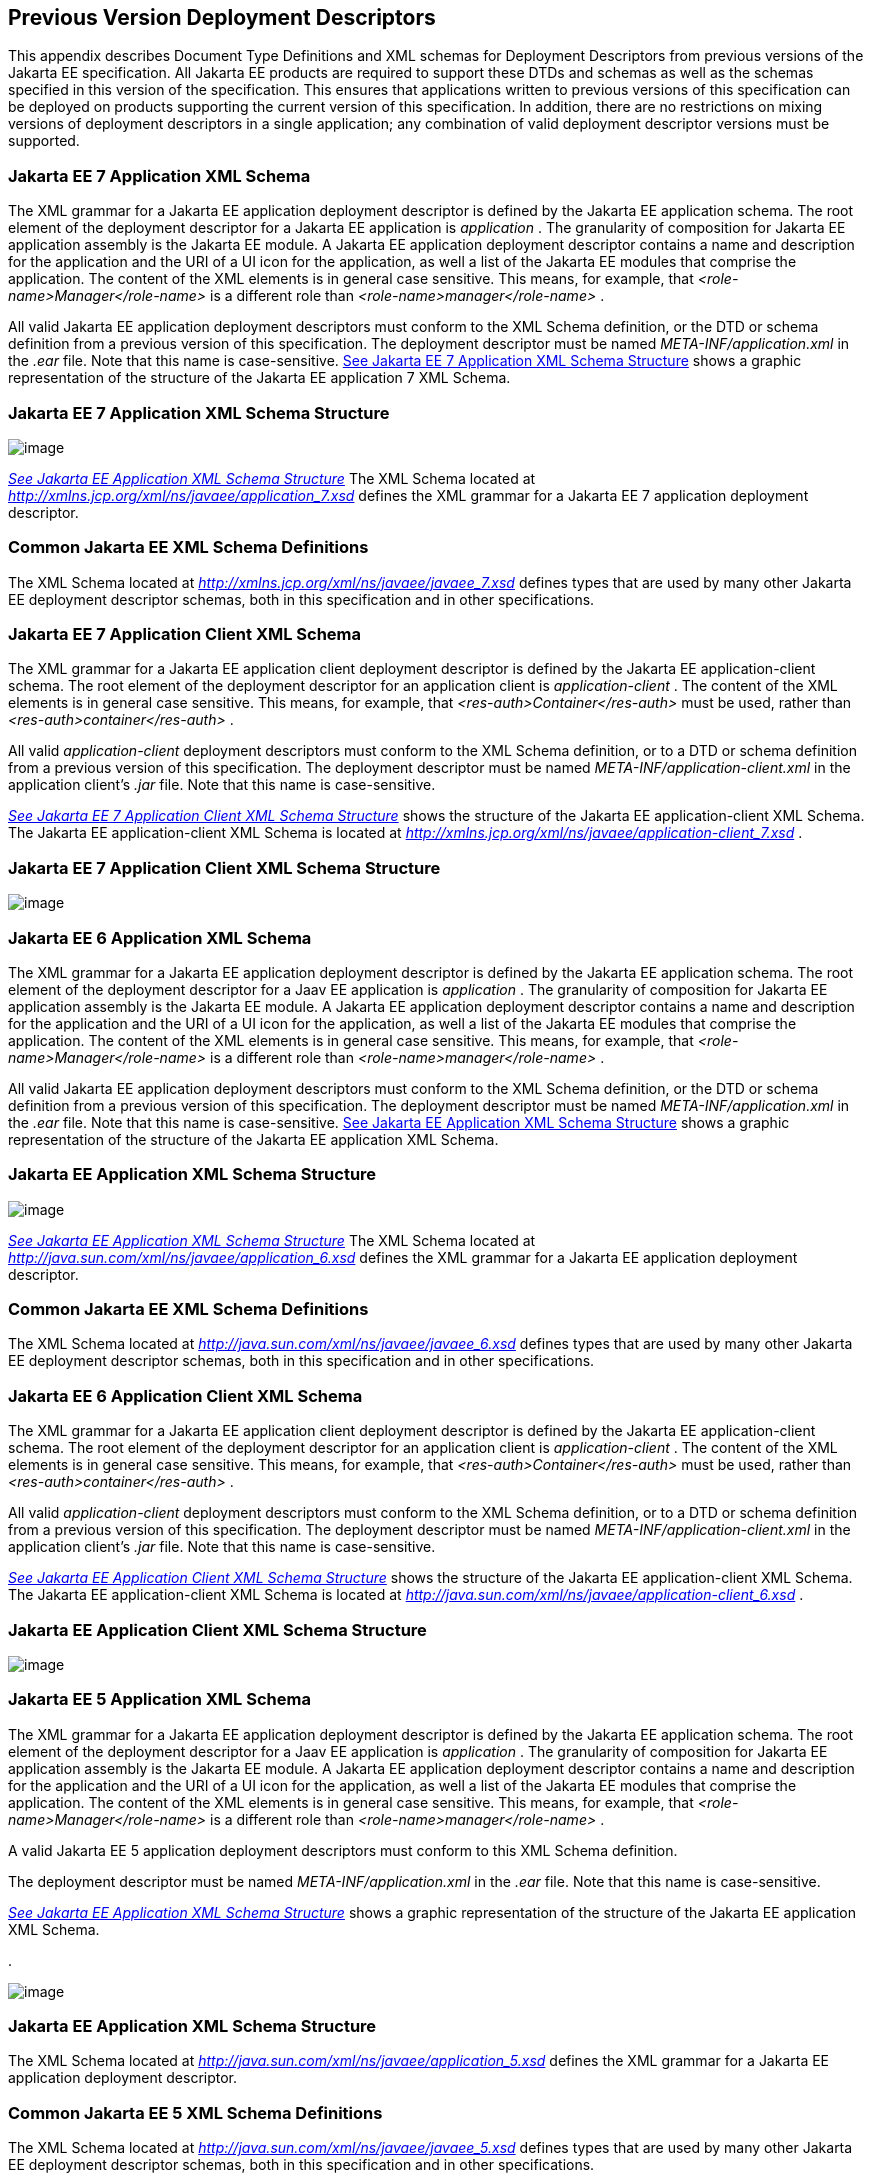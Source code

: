 == [[a3447]]Previous Version Deployment Descriptors

This appendix describes Document Type
Definitions and XML schemas for Deployment Descriptors from previous
versions of the Jakarta EE specification. All Jakarta EE products are required
to support these DTDs and schemas as well as the schemas specified in
this version of the specification. This ensures that applications
written to previous versions of this specification can be deployed on
products supporting the current version of this specification. In
addition, there are no restrictions on mixing versions of deployment
descriptors in a single application; any combination of valid deployment
descriptor versions must be supported.

=== Jakarta EE 7 Application XML Schema

The XML grammar for a Jakarta EE application
deployment descriptor is defined by the Jakarta EE application schema. The
root element of the deployment descriptor for a Jakarta EE application is
_application_ . The granularity of composition for Jakarta EE application
assembly is the Jakarta EE module. A Jakarta EE application deployment
descriptor contains a name and description for the application and the
URI of a UI icon for the application, as well a list of the Jakarta EE
modules that comprise the application. The content of the XML elements
is in general case sensitive. This means, for example, that
_<role-name>Manager</role-name>_ is a different role than
_<role-name>manager</role-name>_ .

All valid Jakarta EE application deployment
descriptors must conform to the XML Schema definition, or the DTD or
schema definition from a previous version of this specification. The
deployment descriptor must be named _META-INF/application.xml_ in the
_.ear_ file. Note that this name is case-sensitive.
link:#a3453[See Jakarta EE 7 Application
XML Schema Structure] shows a graphic representation of the structure of
the Jakarta EE application 7 XML Schema.



=== [[a3453]] Jakarta EE 7 Application XML Schema Structure

image:Platform_Spec-13.png[image]




_link:#a3483[See Jakarta EE Application
XML Schema Structure]_ The XML Schema located at
_http://xmlns.jcp.org/xml/ns/javaee/application_7.xsd_ defines the XML
grammar for a Jakarta EE 7 application deployment descriptor.

=== Common Jakarta EE XML Schema Definitions

The XML Schema located at
_http://xmlns.jcp.org/xml/ns/javaee/javaee_7.xsd_ defines types that are
used by many other Jakarta EE deployment descriptor schemas, both in this
specification and in other specifications.

=== Jakarta EE 7 Application Client XML Schema

The XML grammar for a Jakarta EE application
client deployment descriptor is defined by the Jakarta EE
application-client schema. The root element of the deployment descriptor
for an application client is _application-client_ . The content of the
XML elements is in general case sensitive. This means, for example, that
_<res-auth>Container</res-auth>_ must be used, rather than
_<res-auth>container</res-auth>_ .

All valid _application-client_ deployment
descriptors must conform to the XML Schema definition, or to a DTD or
schema definition from a previous version of this specification. The
deployment descriptor must be named _META-INF/application-client.xml_ in
the application client’s _.jar_ file. Note that this name is
case-sensitive.


_link:#a3462[See Jakarta EE 7 Application
Client XML Schema Structure]_ shows the structure of the Jakarta EE
application-client XML Schema. The Jakarta EE application-client XML Schema
is located at
_http://xmlns.jcp.org/xml/ns/javaee/application-client_7.xsd_ .

=== [[a3462]]Jakarta EE 7 Application Client XML Schema Structure

image:Platform_Spec-14.png[image]

=== Jakarta EE 6 Application XML Schema

The XML grammar for a Jakarta EE application
deployment descriptor is defined by the Jakarta EE application schema. The
root element of the deployment descriptor for a Jaav EE application is
_application_ . The granularity of composition for Jakarta EE application
assembly is the Jakarta EE module. A Jakarta EE application deployment
descriptor contains a name and description for the application and the
URI of a UI icon for the application, as well a list of the Jakarta EE
modules that comprise the application. The content of the XML elements
is in general case sensitive. This means, for example, that
_<role-name>Manager</role-name>_ is a different role than
_<role-name>manager</role-name>_ .

All valid Jakarta EE application deployment
descriptors must conform to the XML Schema definition, or the DTD or
schema definition from a previous version of this specification. The
deployment descriptor must be named _META-INF/application.xml_ in the
_.ear_ file. Note that this name is case-sensitive.
link:#a3467[See Jakarta EE Application XML
Schema Structure] shows a graphic representation of the structure of the
Jakarta EE application XML Schema.



=== [[a3467]] Jakarta EE Application XML Schema Structure

image:Platform_Spec-15.png[image]




_link:#a3483[See Jakarta EE Application
XML Schema Structure]_ The XML Schema located at
_http://java.sun.com/xml/ns/javaee/application_6.xsd_ defines the XML
grammar for a Jakarta EE application deployment descriptor.

=== Common Jakarta EE XML Schema Definitions

The XML Schema located at
_http://java.sun.com/xml/ns/javaee/javaee_6.xsd_ defines types that are
used by many other Jakarta EE deployment descriptor schemas, both in this
specification and in other specifications.

=== Jakarta EE 6 Application Client XML Schema

The XML grammar for a Jakarta EE application
client deployment descriptor is defined by the Jakarta EE
application-client schema. The root element of the deployment descriptor
for an application client is _application-client_ . The content of the
XML elements is in general case sensitive. This means, for example, that
_<res-auth>Container</res-auth>_ must be used, rather than
_<res-auth>container</res-auth>_ .

All valid _application-client_ deployment
descriptors must conform to the XML Schema definition, or to a DTD or
schema definition from a previous version of this specification. The
deployment descriptor must be named _META-INF/application-client.xml_ in
the application client’s _.jar_ file. Note that this name is
case-sensitive.


_link:#a3476[See Jakarta EE Application
Client XML Schema Structure]_ shows the structure of the Jakarta EE
application-client XML Schema. The Jakarta EE application-client XML Schema
is located at
_http://java.sun.com/xml/ns/javaee/application-client_6.xsd_ .

=== [[a3476]]Jakarta EE Application Client XML Schema Structure

image:Platform_Spec-16.png[image]

=== Jakarta EE 5 Application XML Schema

The XML grammar for a Jakarta EE application
deployment descriptor is defined by the Jakarta EE application schema. The
root element of the deployment descriptor for a Jaav EE application is
_application_ . The granularity of composition for Jakarta EE application
assembly is the Jakarta EE module. A Jakarta EE application deployment
descriptor contains a name and description for the application and the
URI of a UI icon for the application, as well a list of the Jakarta EE
modules that comprise the application. The content of the XML elements
is in general case sensitive. This means, for example, that
_<role-name>Manager</role-name>_ is a different role than
_<role-name>manager</role-name>_ .

A valid Jakarta EE 5 application deployment
descriptors must conform to this XML Schema definition.

The deployment descriptor must be named
_META-INF/application.xml_ in the _.ear_ file. Note that this name is
case-sensitive.


_link:#a3483[See Jakarta EE Application
XML Schema Structure]_ shows a graphic representation of the structure
of the Jakarta EE application XML Schema.

.

image:Platform_Spec-17.png[image]

=== [[a3483]]Jakarta EE Application XML Schema Structure

The XML Schema located at
_http://java.sun.com/xml/ns/javaee/application_5.xsd_ defines the XML
grammar for a Jakarta EE application deployment descriptor.

=== Common Jakarta EE 5 XML Schema Definitions

The XML Schema located at
_http://java.sun.com/xml/ns/javaee/javaee_5.xsd_ defines types that are
used by many other Jakarta EE deployment descriptor schemas, both in this
specification and in other specifications.

=== Jakarta EE 5 Application Client XML Schema

The XML grammar for a Jakarta EE application
client deployment descriptor is defined by the Jakarta EE
application-client schema. The root element of the deployment descriptor
for an application client is _application-client_ . The content of the
XML elements is in general case sensitive. This means, for example, that
_<res-auth>Container</res-auth>_ must be used, rather than
_<res-auth>container</res-auth>_ .

All valid _application-client_ deployment
descriptors must conform to the XML Schema definition, or to a DTD or
schema definition from a previous version of this specification. The
deployment descriptor must be named _META-INF/application-client.xml_ in
the application client’s _.jar_ file. Note that this name is
case-sensitive.


_link:#a3492[See Jakarta EE Application
Client XML Schema Structure]_ shows the structure of the Jakarta EE
application-client XML Schema. The Jakarta EE application-client XML Schema
is located at
_http://java.sun.com/xml/ns/javaee/application-client_5.xsd_ .



image:Platform_Spec-18.png[image]

=== [[a3492]]Jakarta EE Application Client XML Schema Structure

=== J2EE 1.4 Application XML Schema

This section provides the XML Schema for the
J2EE application deployment descriptor. The XML grammar for a J2EE
application deployment descriptor is defined by the _J2EE:application_
schema. The granularity of composition for J2EE application assembly is
the J2EE module. A _J2EE:application_ deployment descriptor contains a
name and description for the application and the URI of a UI icon for
the application, as well a list of the J2EE modules that comprise the
application. The content of the XML elements is in general case
sensitive. This means, for example, that
_<role-name>Manager</role-name>_ is a different role than
_<role-name>manager</role-name>_ .

A valid J2EE application deployment descriptors
may conform to the XML Schema definition below. The deployment
descriptor must be named _META-INF/application.xml_ in the _.ear_ file.
Note that this name is case-sensitive.


_link:#a3509[See J2EE:application XML
DTD Structure]_ link:#a3498[See J2EE
Application XML Schema Structure] shows a graphic representation of the
structure of the J2EE application XML Schema.



image:Platform_Spec-19.png[image]

=== [[a3498]]J2EE Application XML Schema Structure

The XML Schema that defines the XML grammar for
a J2EE 1.4 application deployment descriptor is located at
_http://java.sun.com/xml/ns/j2ee/application_1_4.xsd_ .

=== Common J2EE 1.4 XML Schema Definitions

The XML Schema that defines types that are used
by many other J2EE 1.4 deployment descriptor schemas, both in this
specification and in other specifications, is located at
_http://java.sun.com/xml/ns/j2ee/j2ee_1_4.xsd_ .

=== J2EE:application 1.3 XML DTD

This section provides the XML DTD for the J2EE
1.3 application deployment descriptor. The XML grammar for a J2EE
application deployment descriptor is defined by the _J2EE:application_
document type definition. The granularity of composition for J2EE
application assembly is the J2EE module. A _J2EE:application_ deployment
descriptor contains a name and description for the application and the
URI of a UI icon for the application, as well as a list of the J2EE
modules that comprise the application. The content of the XML elements
is in general case sensitive. This means, for example, that
_<role-name>Manager</role-name>_ is a different role than
_<role-name>manager</role-name>_ .

A valid J2EE 1.3 application deployment
descriptor may contain the following DOCTYPE declaration:

 <!DOCTYPE application PUBLIC "-//Sun
Microsystems, Inc.//DTD J2EE Application 1.3//EN"
"http://java.sun.com/dtd/application_1_3.dtd">

The deployment descriptor must be named
_META-INF/application.xml_ in the _.ear_ file.


_link:#a3509[See J2EE:application XML
DTD Structure]_ shows a graphic representation of the structure of the
_J2EE:application_ XML DTD.



image:Platform_Spec-20.png[image]

=== [[a3509]]J2EE:application XML DTD Structure

The DTD that defines the XML grammar for a J2EE
1.3 application deployment descriptor is available at
http://java.sun.com/dtd/application_1_3.dtd.

=== J2EE:application 1.2 XML DTD

This section provides the XML DTD for the J2EE
1.2 version of the application deployment descriptor. A valid J2EE 1.2
application deployment descriptor may contain the following DOCTYPE
declaration:

<!DOCTYPE application PUBLIC "-//Sun
Microsystems, Inc.//DTD J2EE Application 1.2//EN"
"http://java.sun.com/j2ee/dtds/application_1_2.dtd">


_link:#a3516[See J2EE:application XML
DTD Structure]_ shows a graphic representation of the structure of the
_J2EE:application_ XML DTD.



image:Platform_Spec-21.png[image]

=== [[a3516]]J2EE:application XML DTD Structure

The DTD that defines the XML grammar for a J2EE
1.2 application deployment descriptor is available at
http://java.sun.com/j2ee/dtds/application_1_2.dtd.

=== J2EE 1.4 Application Client XML Schema

The XML grammar for a J2EE application client
deployment descriptor is defined by the J2EE application-client schema.
The root element of the deployment descriptor for an application client
is _application-client_ . The content of the XML elements is in general
case sensitive. This means, for example, that
_<res-auth>Container</res-auth>_ must be used, rather than
_<res-auth>container</res-auth>_ .

A valid _application-client_ deployment
descriptors may conform to the following XML Schema definition. The
deployment descriptor must be named _META-INF/application-client.xml_ in
the application client’s _.jar_ file. Note that this name is
case-sensitive.

link:#a3523[See
J2EE Application Client XML Schema Structure] shows the structure of the
J2EE 1.4 application-client XML Schema, which is available at
_http://java.sun.com/xml/ns/j2ee/application-client_1_4.xsd_ .



image:Platform_Spec-22.png[image]

=== [[a3523]]J2EE Application Client XML Schema Structure

=== J2EE:application-client 1.3 XML DTD

This section describes the XML DTD for the J2EE
1.3 version of the application client deployment descriptor. The XML
grammar for a J2EE application client deployment descriptor is defined
by the _J2EE:application-client_ document type definition. The root
element of the deployment descriptor for an application client is
_application-client_ . The content of the XML elements is in general
case sensitive. This means, for example, that
_<res-auth>Container</res-auth>_ must be used, rather than
_<res-auth>container</res-auth>_ .

A valid _application-client_ deployment
descriptor may contain the following DOCTYPE declaration:

<!DOCTYPE application-client PUBLIC "-//Sun
Microsystems, Inc.//DTD J2EE Application Client 1.3//EN" "
_http://java.sun.com/dtd/application-client_1_3.dtd_ ">

The deployment descriptor must be named
_META-INF/application-client.xml_ in the application client’s _.jar_
file.


_link:#a3530[See
J2EE:application-client XML DTD Structure]_ shows the structure of the
_J2EE:application-client_ XML DTD, which is available at
http://java.sun.com/dtd/application-client_1_3.dtd.

image:Platform_Spec-23.png[image]

=== [[a3530]]J2EE:application-client XML DTD Structure

=== J2EE:application-client 1.2 XML DTD

This section describes the XML DTD for the J2EE
1.2 version of the application client deployment descriptor. A valid
application client deployment descriptor may contain the following
DOCTYPE declaration:

<!DOCTYPE application-client PUBLIC "-//Sun
Microsystems, Inc.//DTD J2EE Application Client 1.2//EN"
"http://java.sun.com/j2ee/dtds/application-client_1_2.dtd">


_link:#a3536[See
J2EE:application-client XML DTD Structure]_ shows the structure of the
_J2EE:application-client_ XML DTD, which is available at
http://java.sun.com/j2ee/dtds/application-client_1_2.dtd.



image:Platform_Spec-24.png[image]

=== [[a3536]]J2EE:application-client XML DTD Structure

